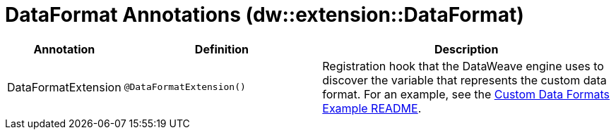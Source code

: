 = DataFormat Annotations (dw::extension::DataFormat)

[%header, cols="1,2,3a"]
|===
| Annotation | Definition | Description

| DataFormatExtension
| `@DataFormatExtension&#40;&#41;`
| Registration hook that the DataWeave engine uses to discover the variable that represents the custom data format. For an example, see the https://github.com/mulesoft-labs/data-weave-custom-data-format/blob/master/README.md[Custom Data Formats Example README].
|===
